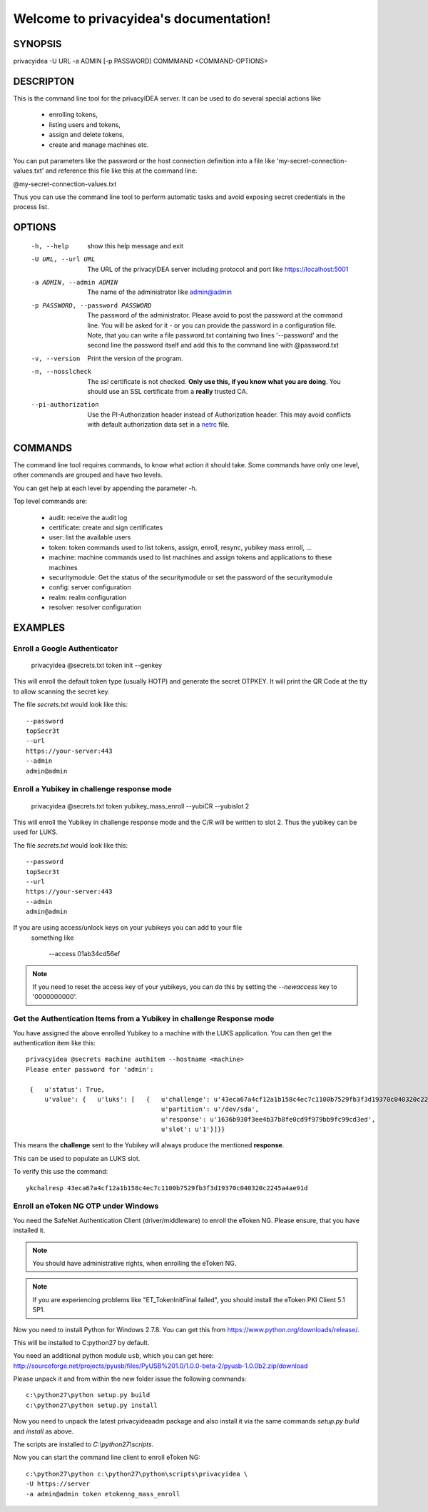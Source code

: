 .. privacyidea documentation master file, created by
   sphinx-quickstart on Tue Aug 12 15:34:53 2014.
   You can adapt this file completely to your liking, but it should at least
   contain the root `toctree` directive.

Welcome to privacyidea's documentation!
=======================================

SYNOPSIS
--------

privacyidea -U URL -a ADMIN [-p PASSWORD] COMMMAND <COMMAND-OPTIONS>


DESCRIPTON
----------
This is the command line tool for the privacyIDEA server. It can be used to do
several special actions like 

 * enrolling tokens, 
 * listing users and tokens,
 * assign and delete tokens, 
 * create and manage machines etc. 

You can put parameters like the password or the host connection definition into a file
like 'my-secret-connection-values.txt' and reference this file like this at
the command line: 

@my-secret-connection-values.txt 

Thus you can use the command line tool to perform automatic tasks and avoid exposing
secret credentials in the process list.

OPTIONS
-------
  -h, --help            show this help message and exit
  -U URL, --url URL     The URL of the privacyIDEA server including protocol
                        and port like https://localhost:5001
  -a ADMIN, --admin ADMIN
                        The name of the administrator like admin@admin
  -p PASSWORD, --password PASSWORD
                        The password of the administrator. Please avoid to
                        post the password at the command line. You will be
                        asked for it - or you can provide the password in a
                        configuration file. Note, that you can write a file
                        password.txt containing two lines '--password' and the
                        second line the password itself and add this to the
                        command line with @password.txt
  -v, --version         Print the version of the program.
  -n, --nosslcheck      The ssl certificate is not checked.
                        **Only use this, if you know what you are doing**.
                        You should use an SSL certificate from a **really**
                        trusted CA.
  --pi-authorization
                        Use the PI-Authorization header instead of Authorization header.
                        This may avoid conflicts with default authorization data set in
                        a `netrc <https://www.gnu.org/software/inetutils/manual/html_node/The-_002enetrc-file.html>`_ file.

COMMANDS
--------
The command line tool requires commands, to know what action it should
take. Some commands have only one level, other commands are grouped and
have two levels.

You can get help at each level by appending the parameter -h.

Top level commands are:

  * audit: receive the audit log
  * certificate: create and sign certificates
  * user: list the available users
  * token: token commands used to list tokens, assign, enroll, resync, yubikey mass enroll, ...
  * machine: machine commands used to list machines and assign tokens and
    applications to these machines
  * securitymodule: Get the status of the securitymodule or set the password
    of the securitymodule
  * config: server configuration
  * realm: realm configuration
  * resolver: resolver configuration

EXAMPLES
--------

Enroll a Google Authenticator
~~~~~~~~~~~~~~~~~~~~~~~~~~~~~

   privacyidea @secrets.txt token init --genkey

This will enroll the default token type (usually HOTP) and generate
the secret OTPKEY. It will print the QR Code at the tty to allow scanning
the secret key.

The file `secrets.txt` would look like this::

   --password
   topSecr3t
   --url
   https://your-server:443
   --admin
   admin@admin


Enroll a Yubikey in challenge response mode
~~~~~~~~~~~~~~~~~~~~~~~~~~~~~~~~~~~~~~~~~~~
   
   privacyidea @secrets.txt token yubikey_mass_enroll --yubiCR --yubislot 2

This will enroll the Yubikey in challenge response mode and the C/R will
be written to slot 2. Thus the yubikey can be used for LUKS.

The file `secrets.txt` would look like this::
   
   --password
   topSecr3t
   --url
   https://your-server:443
   --admin
   admin@admin

If you are using access/unlock keys on your yubikeys you can add to your file
 something like

    --access
    01ab34cd56ef

.. note:: If you need to reset the access key of your yubikeys, you can do this
   by setting the *--newaccess* key to '0000000000'.


Get the Authentication Items from a Yubikey in challenge Response mode
~~~~~~~~~~~~~~~~~~~~~~~~~~~~~~~~~~~~~~~~~~~~~~~~~~~~~~~~~~~~~~~~~~~~~~

You have assigned the above enrolled Yubikey to a machine with the LUKS
application. You can then get the authentication item like this::

   privacyidea @secrets machine authitem --hostname <machine>
   Please enter password for 'admin':

    {   u'status': True,
        u'value': {   u'luks': [   {   u'challenge': u'43eca67a4cf12a1b158c4ec7c1100b7529fb3f3d19370c040320c2245a4ae91d',
                                       u'partition': u'/dev/sda',
                                       u'response': u'1636b930f3ee4b37b8fe0cd9f979bb9fc99cd3ed',
                                       u'slot': u'1'}]}}

This means the **challenge** sent to the Yubikey will always produce the
mentioned **response**.

This can be used to populate an LUKS slot.

To verify this use the command::

   ykchalresp 43eca67a4cf12a1b158c4ec7c1100b7529fb3f3d19370c040320c2245a4ae91d

Enroll an eToken NG OTP under Windows
~~~~~~~~~~~~~~~~~~~~~~~~~~~~~~~~~~~~~
You need the SafeNet Authentication Client (driver/middleware) to enroll the eToken NG.
Please ensure, that you have installed it.

.. note:: You should have administrative rights, when enrolling the eToken NG.

.. note:: If you are experiencing problems like "ET_TokenInitFinal failed", you
   should install the eToken PKI Client 5.1 SP1.

Now you need to install Python for Windows 2.7.8. You can get this from
https://www.python.org/downloads/release/.

This will be installed to C:\python27 by default.

You need an additional python module ``usb``, which you can get here:
http://sourceforge.net/projects/pyusb/files/PyUSB%201.0/1.0.0-beta-2/pyusb-1.0.0b2.zip/download

Please unpack it and from within the new folder issue the following commands::
   
   c:\python27\python setup.py build
   c:\python27\python setup.py install

Now you need to unpack the latest privacyideaadm package and also install it via the
same commands `setup.py build` and `install` as above.

The scripts are installed to `C:\\python27\\scripts`.

Now you can start the command line client to enroll eToken NG::

   c:\python27\python c:\python27\python\scripts\privacyidea \
   -U https://server
   -a admin@admin token etokenng_mass_enroll

